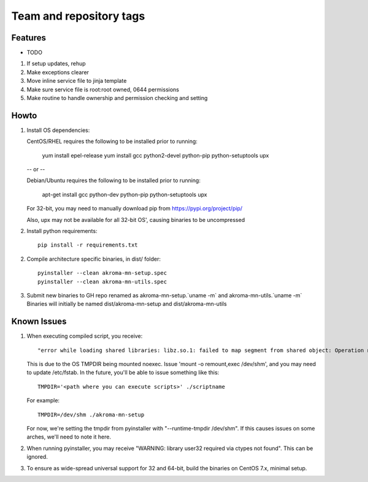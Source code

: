 ========================
Team and repository tags
========================
.. https://github.com/akroma-project/akroma-masternode-management


Features
--------

* TODO

1. If setup updates, rehup
2. Make exceptions clearer
3. Move inline service file to jinja template
4. Make sure service file is root:root owned, 0644 permissions
5. Make routine to handle ownership and permission checking and setting

Howto
-----

1. Install OS dependencies::

   CentOS/RHEL requires the following to be installed prior to running:

    yum install epel-release
    yum install gcc python2-devel python-pip python-setuptools upx

   -- or --

   Debian/Ubuntu requires the following to be installed prior to running:

    apt-get install gcc python-dev python-pip python-setuptools upx

   For 32-bit, you may need to manually download pip from https://pypi.org/project/pip/

   Also, upx may not be available for all 32-bit OS', causing binaries to be uncompressed

2. Install python requirements::

    pip install -r requirements.txt

2. Compile architecture specific binaries, in dist/ folder::

    pyinstaller --clean akroma-mn-setup.spec
    pyinstaller --clean akroma-mn-utils.spec

3. Submit new binaries to GH repo renamed as akroma-mn-setup.`uname -m` and akroma-mn-utils.`uname -m`
   Binaries will initially be named dist/akroma-mn-setup and dist/akroma-mn-utils


Known Issues
------------

1. When executing compiled script, you receive::

    "error while loading shared libraries: libz.so.1: failed to map segment from shared object: Operation not permitted"

   This is due to the OS TMPDIR being mounted noexec.  Issue 'mount -o remount,exec /dev/shm', and you may need to update
   /etc/fstab.  In the future, you'll be able to issue something like this::

    TMPDIR='<path where you can execute scripts>' ./scriptname

   For example::

    TMPDIR=/dev/shm ./akroma-mn-setup

   For now, we're setting the tmpdir from pyinstaller with "--runtime-tmpdir /dev/shm".  If this causes issues on some arches,
   we'll need to note it here.

2. When running pyinstaller, you may receive "WARNING: library user32 required via ctypes not found".  This can be ignored.

3. To ensure as wide-spread universal support for 32 and 64-bit, build the binaries on CentOS 7.x, minimal setup.
